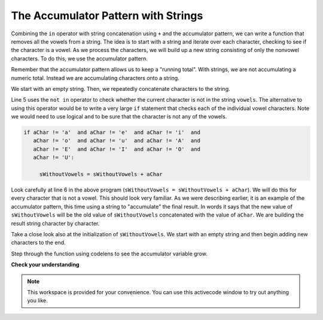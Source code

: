 ..  Copyright (C)  Brad Miller, David Ranum, Jeffrey Elkner, Peter Wentworth, Allen B. Downey, Chris
    Meyers, and Dario Mitchell.  Permission is granted to copy, distribute
    and/or modify this document under the terms of the GNU Free Documentation
    License, Version 1.3 or any later version published by the Free Software
    Foundation; with Invariant Sections being Forward, Prefaces, and
    Contributor List, no Front-Cover Texts, and no Back-Cover Texts.  A copy of
    the license is included in the section entitled "GNU Free Documentation
    License".

.. qnum::
   :prefix: strings-14-
   :start: 1

The Accumulator Pattern with Strings
------------------------------------


Combining the ``in`` operator with string concatenation using ``+`` and the accumulator pattern, we can
write a function that removes all the vowels from a string.  The idea is to start with a string and iterate over each character, checking to see if the character is a vowel.  As we process the characters, we will build up a new string consisting of only the nonvowel characters.  To do this, we use the accumulator pattern.

Remember that the accumulator pattern allows us to keep a "running total".  With strings, we are not accumulating a numeric total.  Instead we are accumulating characters onto a string.

We start with an empty string. Then, we repeatedly concatenate characters to the string.

.. activecode:: ch08_acc1
    
    def removeVowels(s):
        vowels = "aeiouAEIOU"
        sWithoutVowels = ""
        for aChar in s:
            if aChar not in vowels:
                sWithoutVowels = sWithoutVowels + aChar
        return sWithoutVowels 
       
    print(removeVowels("compsci"))
    print(removeVowels("aAbEefIijOopUus"))

Line 5 uses the ``not in`` operator to check whether the current character is not in the string ``vowels``. The alternative to using this operator would be to write a very large ``if`` statement that checks each of the individual vowel characters.  Note we would need to use logical ``and`` to be sure that the character is not any of the vowels.

.. sourcecode:: python

    if aChar != 'a'  and aChar != 'e'  and aChar != 'i'  and
       aChar != 'o'  and aChar != 'u'  and aChar != 'A'  and
       aChar != 'E'  and aChar != 'I'  and aChar != 'O'  and
       aChar != 'U':      
       
         sWithoutVowels = sWithoutVowels + aChar

                  
      

Look carefully at line 6 in the above program (``sWithoutVowels = sWithoutVowels + aChar``).  We will do this for every character that is not a vowel.  This should look
very familiar.  As we were describing earlier, it is an example of the accumulator pattern, this time using a string to "accumulate" the final result.
In words it says that the new value of ``sWithoutVowels`` will be the old value of ``sWithoutVowels`` concatenated with
the value of ``aChar``.  We are building the result string character by character. 

Take a close look also at the initialization of ``sWithoutVowels``.  We start with an empty string and then begin adding
new characters to the end.

Step through the function using codelens to see the accumulator variable grow.

.. codelens:: ch08_acc2
    
    def removeVowels(s):
        vowels = "aeiouAEIOU"
        sWithoutVowels = ""
        for aChar in s:
            if aChar not in vowels:
                sWithoutVowels = sWithoutVowels + aChar
        return sWithoutVowels 
       
    print(removeVowels("compsci"))

**Check your understanding**

.. mchoice:: test_question8_11_1
   :answer_a: BALLBALLBALLBALL
   :answer_b: BALL
   :answer_c: LLAB
   :correct: c
   :feedback_a: item is a single character.
   :feedback_b: The order is wrong.
   :feedback_c: Yes, the order is reversed due to the order of the concatenation.

   What is printed by the following statements:
   
   .. code-block:: python

      s = "BALL"
      r = ""
      for item in s:
          r = item + r
      print(r)


.. note::

   This workspace is provided for your convenience.  You can use this activecode window to try out anything you like.

   .. activecode:: scratch_08_03


